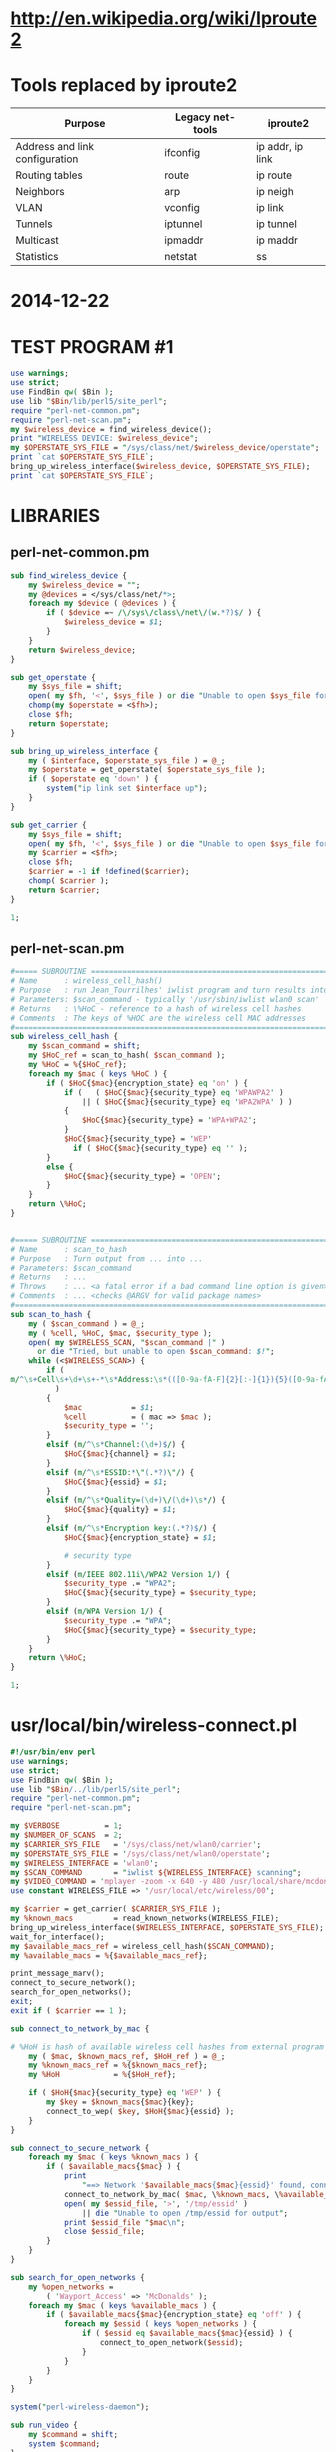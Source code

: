 * http://en.wikipedia.org/wiki/Iproute2
* Tools replaced by iproute2
  | Purpose                        | Legacy net-tools | iproute2         |
  |--------------------------------+------------------+------------------|
  | Address and link configuration | ifconfig         | ip addr, ip link |
  | Routing tables                 | route            | ip route         |
  | Neighbors                      | arp              | ip neigh         |
  | VLAN                           | vconfig          | ip link          |
  | Tunnels                        | iptunnel         | ip tunnel        |
  | Multicast                      | ipmaddr          | ip maddr         |
  | Statistics                     | netstat          | ss               |
* 2014-12-22
* TEST PROGRAM #1
  #+BEGIN_SRC perl :tangle ./tmp/test1.pl :shebang #!/usr/bin/env perl
    use warnings;
    use strict;
    use FindBin qw( $Bin );
    use lib "$Bin/lib/perl5/site_perl";
    require "perl-net-common.pm";
    require "perl-net-scan.pm";
    my $wireless_device = find_wireless_device();
    print "WIRELESS DEVICE: $wireless_device";
    my $OPERSTATE_SYS_FILE = "/sys/class/net/$wireless_device/operstate";
    print `cat $OPERSTATE_SYS_FILE`;
    bring_up_wireless_interface($wireless_device, $OPERSTATE_SYS_FILE);
    print `cat $OPERSTATE_SYS_FILE`;
  #+END_SRC
* LIBRARIES
** perl-net-common.pm
   #+BEGIN_SRC perl :tangle ./tmp/lib/perl5/site_perl/perl-net-common.pm
     sub find_wireless_device {
         my $wireless_device = "";
         my @devices = </sys/class/net/*>;
         foreach my $device ( @devices ) {
             if ( $device =~ /\/sys\/class\/net\/(w.*?)$/ ) {
                 $wireless_device = $1;
             }
         }
         return $wireless_device;
     }

     sub get_operstate {
         my $sys_file = shift;
         open( my $fh, '<', $sys_file ) or die "Unable to open $sys_file for reading: $!";
         chomp(my $operstate = <$fh>);
         close $fh;
         return $operstate;
     }

     sub bring_up_wireless_interface {
         my ( $interface, $operstate_sys_file ) = @_;
         my $operstate = get_operstate( $operstate_sys_file );
         if ( $operstate eq 'down' ) {
             system("ip link set $interface up");
         }
     }

     sub get_carrier {
         my $sys_file = shift;
         open( my $fh, '<', $sys_file ) or die "Unable to open $sys_file for reading: $!";
         my $carrier = <$fh>;
         close $fh;
         $carrier = -1 if !defined($carrier);
         chomp( $carrier );
         return $carrier;
     }

     1;
       
   #+END_SRC
** perl-net-scan.pm
   #+BEGIN_SRC perl :tangle ./tmp/lib/perl5/site_perl/perl-net-scan.pm
     #===== SUBROUTINE ===========================================================
     # Name      : wireless_cell_hash()
     # Purpose   : run Jean_Tourrilhes' iwlist program and turn results into Perl hash
     # Parameters: $scan_command - typically '/usr/sbin/iwlist wlan0 scan'
     # Returns   : \%HoC - reference to a hash of wireless cell hashes
     # Comments  : The keys of %HOC are the wireless cell MAC addresses
     #============================================================================
     sub wireless_cell_hash {
         my $scan_command = shift;
         my $HoC_ref = scan_to_hash( $scan_command );
         my %HoC = %{$HoC_ref};
         foreach my $mac ( keys %HoC ) {
             if ( $HoC{$mac}{encryption_state} eq 'on' ) {
                 if (   ( $HoC{$mac}{security_type} eq 'WPAWPA2' )
                     || ( $HoC{$mac}{security_type} eq 'WPA2WPA' ) )
                 {
                     $HoC{$mac}{security_type} = 'WPA+WPA2';
                 }
                 $HoC{$mac}{security_type} = 'WEP'
                   if ( $HoC{$mac}{security_type} eq '' );
             }
             else {
                 $HoC{$mac}{security_type} = 'OPEN';
             }
         }
         return \%HoC;
     }


     #===== SUBROUTINE ===========================================================
     # Name      : scan_to_hash
     # Purpose   : Turn output from ... into ...
     # Parameters: $scan_command
     # Returns   : ...
     # Throws    : ... <a fatal error if a bad command line option is given>
     # Comments  : ... <checks @ARGV for valid package names>
     #============================================================================
     sub scan_to_hash {
         my ( $scan_command ) = @_;
         my ( %cell, %HoC, $mac, $security_type );
         open( my $WIRELESS_SCAN, "$scan_command |" )
           or die "Tried, but unable to open $scan_command: $!";
         while (<$WIRELESS_SCAN>) {
             if (
     m/^\s+Cell\s+\d+\s+-*\s*Address:\s*(([0-9a-fA-F]{2}[:-]{1}){5}([0-9a-fA-F]{2}))/
               )
             {
                 $mac           = $1;
                 %cell          = ( mac => $mac );
                 $security_type = '';
             }
             elsif (m/^\s*Channel:(\d+)$/) {
                 $HoC{$mac}{channel} = $1;
             }
             elsif (m/^\s*ESSID:*\"(.*?)\"/) {
                 $HoC{$mac}{essid} = $1;
             }
             elsif (m/^\s*Quality=(\d+)\/(\d+)\s*/) {
                 $HoC{$mac}{quality} = $1;
             }
             elsif (m/^\s*Encryption key:(.*?)$/) {
                 $HoC{$mac}{encryption_state} = $1;

                 # security type
             }
             elsif (m/IEEE 802.11i\/WPA2 Version 1/) {
                 $security_type .= "WPA2";
                 $HoC{$mac}{security_type} = $security_type;
             }
             elsif (m/WPA Version 1/) {
                 $security_type .= "WPA";
                 $HoC{$mac}{security_type} = $security_type;
             }
         }
         return \%HoC;
     }

     1;
       
   #+END_SRC
* usr/local/bin/wireless-connect.pl
  #+BEGIN_SRC perl
    #!/usr/bin/env perl
    use warnings;
    use strict;
    use FindBin qw( $Bin );
    use lib "$Bin/../lib/perl5/site_perl";
    require "perl-net-common.pm";
    require "perl-net-scan.pm";

    my $VERBOSE          = 1;
    my $NUMBER_OF_SCANS  = 2;
    my $CARRIER_SYS_FILE   = '/sys/class/net/wlan0/carrier';
    my $OPERSTATE_SYS_FILE = '/sys/class/net/wlan0/operstate';
    my $WIRELESS_INTERFACE = 'wlan0';
    my $SCAN_COMMAND       = "iwlist ${WIRELESS_INTERFACE} scanning";
    my $VIDEO_COMMAND = 'mplayer -zoom -x 640 -y 480 /usr/local/share/mcdonalds.flv';
    use constant WIRELESS_FILE => '/usr/local/etc/wireless/00';

    my $carrier = get_carrier( $CARRIER_SYS_FILE );
    my %known_macs         = read_known_networks(WIRELESS_FILE);
    bring_up_wireless_interface($WIRELESS_INTERFACE, $OPERSTATE_SYS_FILE);
    wait_for_interface();
    my $available_macs_ref = wireless_cell_hash($SCAN_COMMAND);
    my %available_macs = %{$available_macs_ref};

    print_message_marv();
    connect_to_secure_network();
    search_for_open_networks();
    exit;
    exit if ( $carrier == 1 );

    sub connect_to_network_by_mac {

    # %HoH is hash of available wireless cell hashes from external program ( iwlist scanning )
        my ( $mac, $known_macs_ref, $HoH_ref ) = @_;
        my %known_macs_ref = %{$known_macs_ref};
        my %HoH            = %{$HoH_ref};

        if ( $HoH{$mac}{security_type} eq 'WEP' ) {
            my $key = $known_macs{$mac}{key};
            connect_to_wep( $key, $HoH{$mac}{essid} );
        }
    }

    sub connect_to_secure_network {
        foreach my $mac ( keys %known_macs ) {
            if ( $available_macs{$mac} ) {
                print
                    "==> Network '$available_macs{$mac}{essid}' found, connecting ...\n";
                connect_to_network_by_mac( $mac, \%known_macs, \%available_macs );
                open( my $essid_file, '>', '/tmp/essid' )
                    || die "Unable to open /tmp/essid for output";
                print $essid_file "$mac\n";
                close $essid_file;
            }
        }
    }

    sub search_for_open_networks {
        my %open_networks =
            ( 'Wayport_Access' => 'McDonalds' );
        foreach my $mac ( keys %available_macs ) {
            if ( $available_macs{$mac}{encryption_state} eq 'off' ) {
                foreach my $essid ( keys %open_networks ) {
                    if ( $essid eq $available_macs{$mac}{essid} ) {
                        connect_to_open_network($essid);
                    }
                }
            }
        }
    }

    system("perl-wireless-daemon");

    sub run_video {
        my $command = shift;
        system $command;
    }

    sub connect_to_open_network {
        my $essid = shift;
        wait_for_interface();
        print "==> Connecting to open network [$essid]\n";
        system("/usr/sbin/iwconfig wlan0 essid $essid");
        sleep 1;
        system("/usr/sbin/iwconfig wlan0 essid $essid");
        print "DEBUG: check ESSID after doing iwconfig wlan0 essid $essid ...\n"; 
        system("iwconfig wlan0 | grep ESSID");
        run_dhcpcd( $WIRELESS_INTERFACE );
        run_video($VIDEO_COMMAND);
        exit;
    }

    sub run_dhcpcd {
        my $interface = shift;
        my $command = "dhcpcd --rebind ${interface} 2>&1";
        print "==> $command\n";
        open (my $dhcpcd,"$command |") or die "Not able to open dhcpcd";
        my $line1 = <$dhcpcd>;
        print "DEBUG L73: $line1\n";
        $line1 =~ /dhcpcd\[(\d+)\]/;
        my $dhcpcd_pid = $1;
        print "dhcpcd_pid = [$dhcpcd_pid], may want to kill it\n";
        while (my $line = <$dhcpcd>) {
            chomp($line);
            print "line: $line\n";
            if ( $line =~ /carrier lost/ ) {
                print "BAILING OUT!\n";
                close $dhcpcd;
            }
        }
        close $dhcpcd if defined($dhcpcd);
    }

    sub connect_to_wep {
        my ( $key, $essid ) = @_;
        print "==> [$key][$essid]\n";
        system("/usr/sbin/iwconfig wlan0 key $key essid $essid");
        sleep 1;
        run_dhcpcd( $WIRELESS_INTERFACE );
    }

    sub wait_for_interface {
        my ( $operstate, $carrier ) = get_interface_state();
        while (($carrier != 1) && ($carrier!=0)) {
            print "--------------------- carrier != 1 or 0 ------------------\n";
            system("ip link set wlan0 up 2>/dev/null");
            ( $operstate, $carrier ) = get_interface_state();
        }
        while (( $operstate ne 'up') && ( $operstate ne 'down')) {
            print "---- operstate ne 'up' ------------------\n";
            system("ip link set wlan0 up 2>/dev/null");
            ( $operstate, $carrier ) = get_interface_state();
            print "-----------------------------------------\n";
            print "\t==> [ $operstate, $carrier ]\n";
            sleep 1;
        }
    }

    sub get_interface_state {
        my $operstate = get_operstate( $OPERSTATE_SYS_FILE );
        my $carrier = get_carrier( $CARRIER_SYS_FILE );
        print "operstate = $operstate, carrier = $carrier\n" if $VERBOSE;
        return ( $operstate, $carrier );
    }

    sub print_message_marv {
        print "==> Detecting if you are at 456 W San Jose or 475 Stanford ...\n";
    }

    # Read mac, essid from file
    sub read_known_networks {
        my $file = shift;
        my %HoN;
        open my $fh, "<", $file;
        while (<$fh>) {
            chomp;
            my ( $mac, $essid, $key, $security_type ) = split /,/;
            $HoN{$mac}{essid} = $essid;
            $HoN{$mac}{key}   = $key;
        }
        close $fh;
        return (%HoN);
    }

  #+END_SRC
* SECONDARY DOCUMENTATION
** Man wpa_supplicant
** http://www.examplenow.com/wpa_supplicant/   
   
